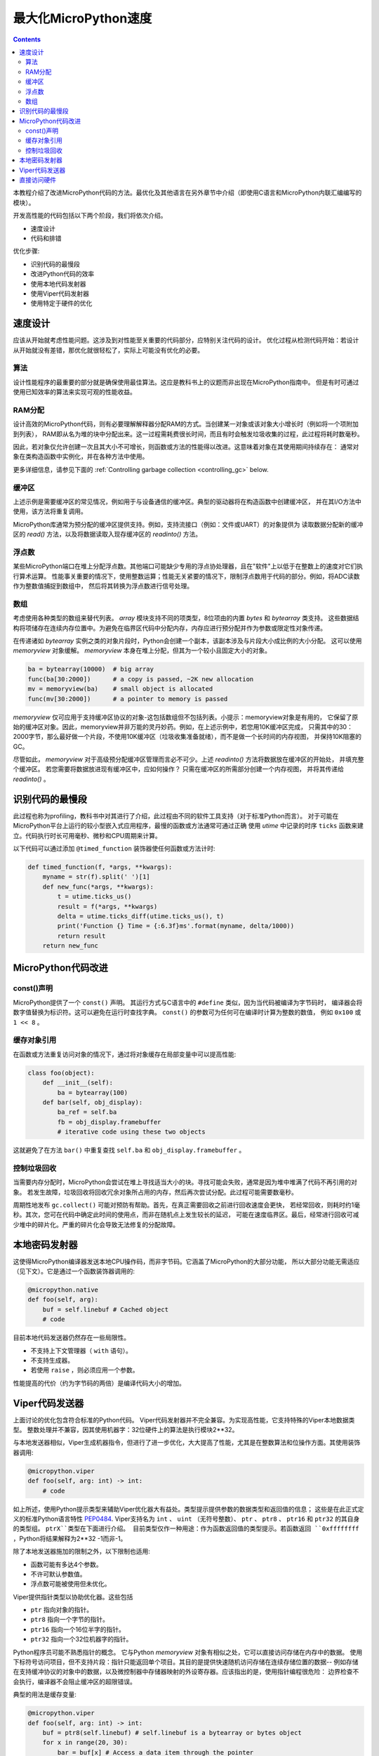 最大化MicroPython速度
============================

.. contents::

本教程介绍了改进MicroPython代码的方法。最优化及其他语言在另外章节中介绍（即使用C语言和MicroPython内联汇编编写的模块）。

开发高性能的代码包括以下两个阶段，我们将依次介绍。

* 速度设计
* 代码和排错

优化步骤:

* 识别代码的最慢段
* 改进Python代码的效率
* 使用本地代码发射器
* 使用Viper代码发射器
* 使用特定于硬件的优化

速度设计
-------------------

应该从开始就考虑性能问题。这涉及到对性能至关重要的代码部分，应特别关注代码的设计。
优化过程从检测代码开始：若设计从开始就没有差错，那优化就很轻松了，实际上可能没有优化的必要。

算法
~~~~~~~~~~

设计性能程序的最重要的部分就是确保使用最佳算法。这应是教科书上的议题而非出现在MicroPython指南中。
但是有时可通过使用已知效率的算法来实现可观的性能收益。

RAM分配
~~~~~~~~~~~~~~

设计高效的MicroPython代码，则有必要理解解释器分配RAM的方式。当创建某一对象或该对象大小增长时（例如将一个项附加到列表），
RAM即从名为堆的块中分配出来。这一过程需耗费很长时间，而且有时会触发垃圾收集的过程，此过程将耗时数毫秒。

因此，若对象仅允许创建一次且其大小不可增长，则函数或方法的性能得以改进。这意味着对象在其使用期间持续存在：
通常对象在类构造函数中实例化，并在各种方法中使用。

更多详细信息，请参见下面的 :ref:`Controlling garbage collection <controlling_gc>` below.

缓冲区
~~~~~~~

上述示例是需要缓冲区的常见情况，例如用于与设备通信的缓冲区。典型的驱动器将在构造函数中创建缓冲区，
并在其I/O方法中使用，该方法将重复调用。

MicroPython库通常为预分配的缓冲区提供支持。例如，支持流接口（例如：文件或UART）的对象提供为
读取数据分配新的缓冲区的 `read()` 方法，以及将数据读取入现存缓冲区的 `readinto()` 方法。

浮点数
~~~~~~~~~~~~~~

某些MicroPython端口在堆上分配浮点数。其他端口可能缺少专用的浮点协处理器，且在"软件"上以低于在整数上的速度对它们执行算术运算。
性能事关重要的情况下，使用整数运算；性能无关紧要的情况下，限制浮点数用于代码的部分。例如，将ADC读数作为整数值捕捉到数组中，
然后将其转换为浮点数进行信号处理。

数组
~~~~~~

考虑使用各种类型的数组来替代列表。 `array` 模块支持不同的项类型，8位项由的内置 `bytes` 和 `bytearray` 类支持。
这些数据结构将项储存在连续内存位置中。为避免在临界区代码中分配内存，内存应进行预分配并作为参数或限定性对象传递。

在传递诸如 `bytearray` 实例之类的对象片段时，Python会创建一个副本，该副本涉及与片段大小成比例的大小分配。
这可以使用 `memoryview` 对象缓解。 `memoryview` 本身在堆上分配，但其为一个较小且固定大小的对象。


.. code:: python

    ba = bytearray(10000)  # big array
    func(ba[30:2000])      # a copy is passed, ~2K new allocation
    mv = memoryview(ba)    # small object is allocated
    func(mv[30:2000])      # a pointer to memory is passed

`memoryview` 仅可应用于支持缓冲区协议的对象-这包括数组但不包括列表。小提示：memoryview对象是有用的，
它保留了原始的缓冲区对象。因此，memoryview并非万能的灵丹妙药。例如，在上述示例中，若您用10K缓冲区完成，
只需其中的30：2000字节，那么最好做一个片段，不使用10K缓冲区（垃圾收集准备就绪），而不是做一个长时间的内存视图，
并保持10K阻塞的GC。

尽管如此， `memoryview` 对于高级预分配缓冲区管理而言必不可少。上述 `readinto()` 方法将数据放在缓冲区的开始处，
并填充整个缓冲区。 若您需要将数据放进现有缓冲区中，应如何操作？ 只需在缓冲区的所需部分创建一个内存视图，
并将其传递给 `readinto()` 。

识别代码的最慢段
---------------------------------------

此过程也称为profiling，教科书中对其进行了介绍，此过程由不同的软件工具支持（对于标准Python而言）。
对于可能在MicroPython平台上运行的较小型嵌入式应用程序，最慢的函数或方法通常可通过正确
使用 `utime` 中记录的时序 ``ticks`` 函数来建立。代码执行时长可用毫秒、微秒和CPU周期来计算。

以下代码可以通过添加 ``@timed_function`` 装饰器使任何函数或方法计时:


.. code:: python

    def timed_function(f, *args, **kwargs):
        myname = str(f).split(' ')[1]
        def new_func(*args, **kwargs):
            t = utime.ticks_us()
            result = f(*args, **kwargs)
            delta = utime.ticks_diff(utime.ticks_us(), t)
            print('Function {} Time = {:6.3f}ms'.format(myname, delta/1000))
            return result
        return new_func

MicroPython代码改进
-----------------------------

const()声明
~~~~~~~~~~~~~~~~~~~~~~~

MicroPython提供了一个 ``const()`` 声明。 其运行方式与C语言中的 ``#define`` 类似，因为当代码被编译为字节码时，
编译器会将数字值替换为标识符。这可以避免在运行时查找字典。 ``const()`` 的参数可为任何可在编译时计算为整数的数值，
例如 ``0x100`` 或 ``1 << 8`` 。

.. _Caching:

缓存对象引用
~~~~~~~~~~~~~~~~~~~~~~~~~~

在函数或方法重复访问对象的情况下，通过将对象缓存在局部变量中可以提高性能:

.. code:: python

    class foo(object):
        def __init__(self):
            ba = bytearray(100)
        def bar(self, obj_display):
            ba_ref = self.ba
            fb = obj_display.framebuffer
            # iterative code using these two objects

这就避免了在方法 ``bar()`` 中重复查找 ``self.ba`` 和 ``obj_display.framebuffer`` 。

.. _controlling_gc:

控制垃圾回收
~~~~~~~~~~~~~~~~~~~~~~~~~~~~~~

当需要内存分配时，MicroPython会尝试在堆上寻找适当大小的块。寻找可能会失败，通常是因为堆中堆满了代码不再引用的对象。
若发生故障，垃圾回收将回收冗余对象所占用的内存，然后再次尝试分配。此过程可能需要数毫秒。

周期性地发布 ``gc.collect()`` 可能对预防有帮助。首先，在真正需要回收之前进行回收速度会更快，
若经常回收，则耗时约1毫秒。其次，您可在代码中确定此时间的使用点，而非在随机点上发生较长的延迟，
可能在速度临界区。最后，经常进行回收可减少堆中的碎片化。严重的碎片化会导致无法修复的分配故障。

本地密码发射器
-----------------------

这使得MicroPython编译器发送本地CPU操作码，而非字节码。它涵盖了MicroPython的大部分功能，
所以大部分功能无需适应（见下文）。它是通过一个函数装饰器调用的:

.. code:: python

    @micropython.native
    def foo(self, arg):
        buf = self.linebuf # Cached object
        # code

目前本地代码发送器仍然存在一些局限性。

* 不支持上下文管理器（ ``with`` 语句）。
* 不支持生成器。
* 若使用 ``raise`` ，则必须应用一个参数。

性能提高的代价（约为字节码的两倍）是编译代码大小的增加。

Viper代码发送器
----------------------

上面讨论的优化包含符合标准的Python代码。 Viper代码发射器并不完全兼容。为实现高性能，它支持特殊的Viper本地数据类型。
整数处理并不兼容，因其使用机器字：32位硬件上的算法是执行模块2**32。

与本地发送器相似，Viper生成机器指令，但进行了进一步优化，大大提高了性能，尤其是在整数算法和位操作方面。其使用装饰器调用:

.. code:: python

    @micropython.viper
    def foo(self, arg: int) -> int:
        # code

如上所述，使用Python提示类型来辅助Viper优化器大有益处。类型提示提供参数的数据类型和返回值的信息；
这些是在此正式定义的标准Python语言特性 `PEP0484 <https://www.python.org/dev/peps/pep-0484/>`_.
Viper支持名为 ``int`` 、 ``uint`` （无符号整数）、 ``ptr`` 、 ``ptr8`` 、 ``ptr16`` 和 ``ptr32`` 的其自身的类型组。 ``ptrX``类型在下面进行介绍。
目前类型仅作一种用途：作为函数返回值的类型提示。若函数返回 ``0xffffffff`` ，Python将结果解释为2**32 -1而非-1。

除了本地发送器施加的限制之外，以下限制也适用:

* 函数可能有多达4个参数。
* 不许可默认参数值。
* 浮点数可能被使用但未优化。

Viper提供指针类型以协助优化器。这些包括

* ``ptr`` 指向对象的指针。
* ``ptr8`` 指向一个字节的指针。
* ``ptr16`` 指向一个16位半字的指针。
* ``ptr32`` 指向一个32位机器字的指针。

Python程序员可能不熟悉指针的概念。 它与Python `memoryview` 对象有相似之处，它可以直接访问存储在内存中的数据。
使用下标符号访问项目，但不支持片段：指针只能返回单个项目。其目的是提供快速随机访问存储在连续存储位置的数据--
例如存储在支持缓冲协议的对象中的数据，以及微控制器中存储器映射的外设寄存器。应该指出的是，使用指针编程很危险：
边界检查不会执行，编译器不会阻止缓冲区的超限错误。

典型的用法是缓存变量:

.. code:: python

    @micropython.viper
    def foo(self, arg: int) -> int:
        buf = ptr8(self.linebuf) # self.linebuf is a bytearray or bytes object
        for x in range(20, 30):
            bar = buf[x] # Access a data item through the pointer
            # code omitted

在此示例中，编译器"知道" ``buf`` 为字节组的地址；其可发送代码，以在运行时快速计算 ``buf[x]`` 的地址。
在使用转换将对象转换为Viper本机类型时，应在函数启动时执行，而不是在关键计时回路中执行，因为转换操作可能需要数微秒。转换要求如下:

* 转换操作符当前为: ``int``, ``bool``, ``uint``, ``ptr``, ``ptr8``, ``ptr16`` 和 ``ptr32``.
* 转换结果为本地Viper变量。
* 转换的参数可为Python对象或本地Viper变量。
* 若参数为本地Viper变量，则转换为仅改变类型（例如：从 ``uint`` 到 ``ptr8`` ）的空操作，所以您可使用此指针来储存/加载。
* 若参数为Python对象，且转换为 ``int`` 或 ``uint`` ，则Python对象须为整数类型，且返回该整数对象的值。
* 布尔转换的参数须为整数类型（布尔值或整数）；当用作返回类型时，Viper函数将返回True或False对象。
* 若参数为Python对象，转换为 ``ptr``、 ``ptr``、 ``ptr16`` 或 ``ptr32``，则Python对象须具有读写功能的缓冲区协议
 （在此情况下，返回指向缓冲区开始的指针）或为整数类型（在此情况下，返回整数对象的值）。

以下示例说明了使用 ``ptr16`` 转换来切换引脚X1 ``n`` 次:

.. code:: python

    BIT0 = const(1)
    @micropython.viper
    def toggle_n(n: int):
        odr = ptr16(stm.GPIOA + stm.GPIO_ODR)
        for _ in range(n):
            odr[0] ^= BIT0

这三个代码发送器的详细技术说明，请参见Kickstarter的 `Note 1 <https://www.kickstarter.com/projects/214379695/micro-python-python-for-microcontrollers/posts/664832>`_
和 `Note 2 <https://www.kickstarter.com/projects/214379695/micro-python-python-for-microcontrollers/posts/665145>`_

直接访问硬件
---------------------------

.. note::

   本节给出了Pyboard的代码示例。 不过，此处介绍的技术也可能适用于其他MicroPython端口。

这属于更高级的编程范畴，涉及目标MCU的一些知识。考虑切换Pyboard上的输出引脚的例子。标准方法是写入

.. code:: python

    mypin.value(mypin.value() ^ 1) # mypin was instantiated as an output pin

这涉及两次调用 `Pin` 实例的 `value()` 方法的开销。通过对芯片的GPIO端口输出数据寄存器（odr）的相关位执行读/写操作，
可消除此开销。为实现这一点， ``stm`` 模块提供了一组提供相关寄存器地址的常量。引脚 ``P4`` （CPU引脚 ``A14`` ）的快速切换
（对应绿色LED）可按如下方式执行:

.. code:: python

    import machine
    import stm

    BIT14 = const(1 << 14)
    machine.mem16[stm.GPIOA + stm.GPIO_ODR] ^= BIT14
